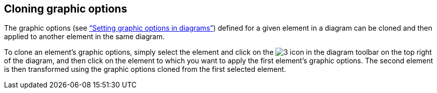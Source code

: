 [[Cloning-graphic-options]]

[[cloning-graphic-options]]
Cloning graphic options
-----------------------

The graphic options (see link:Modeler-_modeler_diagrams_graphic_options.html[“Setting graphic options in diagrams”]) defined for a given element in a diagram can be cloned and then applied to another element in the same diagram.

To clone an element’s graphic options, simply select the element and click on the image:images/Modeler-_modeler_diagrams_cloning/clone_graphic_options.gif[3] icon in the diagram toolbar on the top right of the diagram, and then click on the element to which you want to apply the first element’s graphic options. The second element is then transformed using the graphic options cloned from the first selected element.


